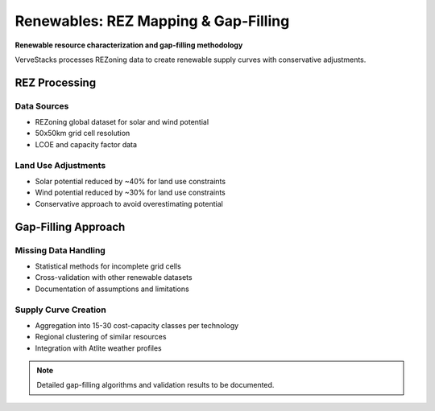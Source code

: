 ========================================
Renewables: REZ Mapping & Gap‑Filling
========================================

**Renewable resource characterization and gap-filling methodology**

VerveStacks processes REZoning data to create renewable supply curves with conservative adjustments.

REZ Processing
==============

Data Sources
------------
- REZoning global dataset for solar and wind potential
- 50x50km grid cell resolution
- LCOE and capacity factor data

Land Use Adjustments
--------------------
- Solar potential reduced by ~40% for land use constraints
- Wind potential reduced by ~30% for land use constraints
- Conservative approach to avoid overestimating potential

Gap-Filling Approach
====================

Missing Data Handling
----------------------
- Statistical methods for incomplete grid cells
- Cross-validation with other renewable datasets
- Documentation of assumptions and limitations

Supply Curve Creation
---------------------
- Aggregation into 15-30 cost-capacity classes per technology
- Regional clustering of similar resources
- Integration with Atlite weather profiles

.. note::
   Detailed gap-filling algorithms and validation results to be documented.
